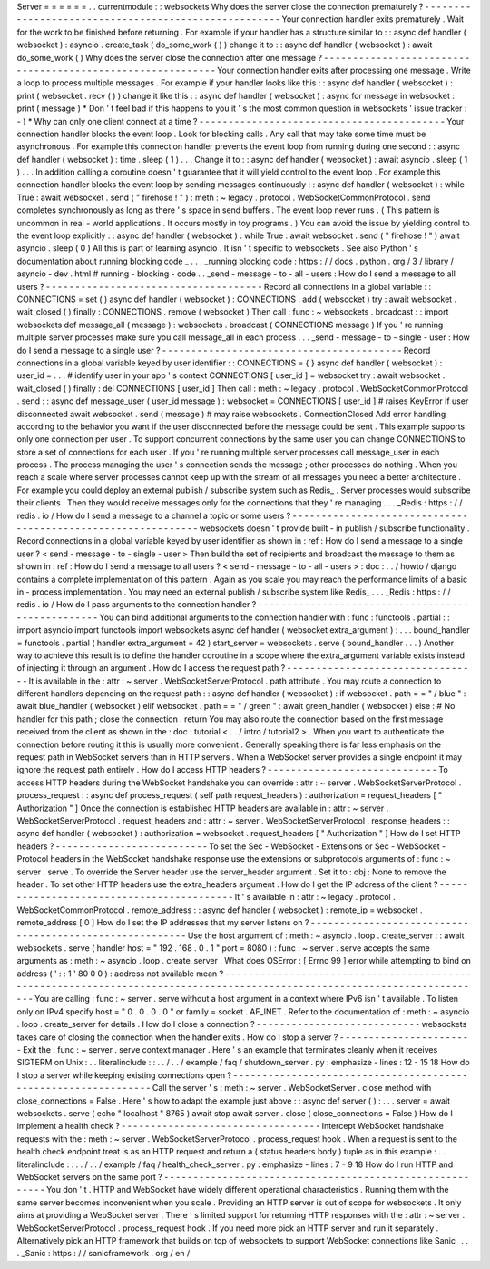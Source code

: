 Server
=
=
=
=
=
=
.
.
currentmodule
:
:
websockets
Why
does
the
server
close
the
connection
prematurely
?
-
-
-
-
-
-
-
-
-
-
-
-
-
-
-
-
-
-
-
-
-
-
-
-
-
-
-
-
-
-
-
-
-
-
-
-
-
-
-
-
-
-
-
-
-
-
-
-
-
-
-
-
-
Your
connection
handler
exits
prematurely
.
Wait
for
the
work
to
be
finished
before
returning
.
For
example
if
your
handler
has
a
structure
similar
to
:
:
async
def
handler
(
websocket
)
:
asyncio
.
create_task
(
do_some_work
(
)
)
change
it
to
:
:
async
def
handler
(
websocket
)
:
await
do_some_work
(
)
Why
does
the
server
close
the
connection
after
one
message
?
-
-
-
-
-
-
-
-
-
-
-
-
-
-
-
-
-
-
-
-
-
-
-
-
-
-
-
-
-
-
-
-
-
-
-
-
-
-
-
-
-
-
-
-
-
-
-
-
-
-
-
-
-
-
-
-
-
-
-
Your
connection
handler
exits
after
processing
one
message
.
Write
a
loop
to
process
multiple
messages
.
For
example
if
your
handler
looks
like
this
:
:
async
def
handler
(
websocket
)
:
print
(
websocket
.
recv
(
)
)
change
it
like
this
:
:
async
def
handler
(
websocket
)
:
async
for
message
in
websocket
:
print
(
message
)
*
Don
'
t
feel
bad
if
this
happens
to
you
it
'
s
the
most
common
question
in
websockets
'
issue
tracker
:
-
)
*
Why
can
only
one
client
connect
at
a
time
?
-
-
-
-
-
-
-
-
-
-
-
-
-
-
-
-
-
-
-
-
-
-
-
-
-
-
-
-
-
-
-
-
-
-
-
-
-
-
-
-
-
-
Your
connection
handler
blocks
the
event
loop
.
Look
for
blocking
calls
.
Any
call
that
may
take
some
time
must
be
asynchronous
.
For
example
this
connection
handler
prevents
the
event
loop
from
running
during
one
second
:
:
async
def
handler
(
websocket
)
:
time
.
sleep
(
1
)
.
.
.
Change
it
to
:
:
async
def
handler
(
websocket
)
:
await
asyncio
.
sleep
(
1
)
.
.
.
In
addition
calling
a
coroutine
doesn
'
t
guarantee
that
it
will
yield
control
to
the
event
loop
.
For
example
this
connection
handler
blocks
the
event
loop
by
sending
messages
continuously
:
:
async
def
handler
(
websocket
)
:
while
True
:
await
websocket
.
send
(
"
firehose
!
"
)
:
meth
:
~
legacy
.
protocol
.
WebSocketCommonProtocol
.
send
completes
synchronously
as
long
as
there
'
s
space
in
send
buffers
.
The
event
loop
never
runs
.
(
This
pattern
is
uncommon
in
real
-
world
applications
.
It
occurs
mostly
in
toy
programs
.
)
You
can
avoid
the
issue
by
yielding
control
to
the
event
loop
explicitly
:
:
async
def
handler
(
websocket
)
:
while
True
:
await
websocket
.
send
(
"
firehose
!
"
)
await
asyncio
.
sleep
(
0
)
All
this
is
part
of
learning
asyncio
.
It
isn
'
t
specific
to
websockets
.
See
also
Python
'
s
documentation
about
running
blocking
code
_
.
.
.
_running
blocking
code
:
https
:
/
/
docs
.
python
.
org
/
3
/
library
/
asyncio
-
dev
.
html
#
running
-
blocking
-
code
.
.
_send
-
message
-
to
-
all
-
users
:
How
do
I
send
a
message
to
all
users
?
-
-
-
-
-
-
-
-
-
-
-
-
-
-
-
-
-
-
-
-
-
-
-
-
-
-
-
-
-
-
-
-
-
-
-
-
-
Record
all
connections
in
a
global
variable
:
:
CONNECTIONS
=
set
(
)
async
def
handler
(
websocket
)
:
CONNECTIONS
.
add
(
websocket
)
try
:
await
websocket
.
wait_closed
(
)
finally
:
CONNECTIONS
.
remove
(
websocket
)
Then
call
:
func
:
~
websockets
.
broadcast
:
:
import
websockets
def
message_all
(
message
)
:
websockets
.
broadcast
(
CONNECTIONS
message
)
If
you
'
re
running
multiple
server
processes
make
sure
you
call
message_all
in
each
process
.
.
.
_send
-
message
-
to
-
single
-
user
:
How
do
I
send
a
message
to
a
single
user
?
-
-
-
-
-
-
-
-
-
-
-
-
-
-
-
-
-
-
-
-
-
-
-
-
-
-
-
-
-
-
-
-
-
-
-
-
-
-
-
-
-
Record
connections
in
a
global
variable
keyed
by
user
identifier
:
:
CONNECTIONS
=
{
}
async
def
handler
(
websocket
)
:
user_id
=
.
.
.
#
identify
user
in
your
app
'
s
context
CONNECTIONS
[
user_id
]
=
websocket
try
:
await
websocket
.
wait_closed
(
)
finally
:
del
CONNECTIONS
[
user_id
]
Then
call
:
meth
:
~
legacy
.
protocol
.
WebSocketCommonProtocol
.
send
:
:
async
def
message_user
(
user_id
message
)
:
websocket
=
CONNECTIONS
[
user_id
]
#
raises
KeyError
if
user
disconnected
await
websocket
.
send
(
message
)
#
may
raise
websockets
.
ConnectionClosed
Add
error
handling
according
to
the
behavior
you
want
if
the
user
disconnected
before
the
message
could
be
sent
.
This
example
supports
only
one
connection
per
user
.
To
support
concurrent
connections
by
the
same
user
you
can
change
CONNECTIONS
to
store
a
set
of
connections
for
each
user
.
If
you
'
re
running
multiple
server
processes
call
message_user
in
each
process
.
The
process
managing
the
user
'
s
connection
sends
the
message
;
other
processes
do
nothing
.
When
you
reach
a
scale
where
server
processes
cannot
keep
up
with
the
stream
of
all
messages
you
need
a
better
architecture
.
For
example
you
could
deploy
an
external
publish
/
subscribe
system
such
as
Redis_
.
Server
processes
would
subscribe
their
clients
.
Then
they
would
receive
messages
only
for
the
connections
that
they
'
re
managing
.
.
.
_Redis
:
https
:
/
/
redis
.
io
/
How
do
I
send
a
message
to
a
channel
a
topic
or
some
users
?
-
-
-
-
-
-
-
-
-
-
-
-
-
-
-
-
-
-
-
-
-
-
-
-
-
-
-
-
-
-
-
-
-
-
-
-
-
-
-
-
-
-
-
-
-
-
-
-
-
-
-
-
-
-
-
-
-
-
-
-
-
websockets
doesn
'
t
provide
built
-
in
publish
/
subscribe
functionality
.
Record
connections
in
a
global
variable
keyed
by
user
identifier
as
shown
in
:
ref
:
How
do
I
send
a
message
to
a
single
user
?
<
send
-
message
-
to
-
single
-
user
>
Then
build
the
set
of
recipients
and
broadcast
the
message
to
them
as
shown
in
:
ref
:
How
do
I
send
a
message
to
all
users
?
<
send
-
message
-
to
-
all
-
users
>
:
doc
:
.
.
/
howto
/
django
contains
a
complete
implementation
of
this
pattern
.
Again
as
you
scale
you
may
reach
the
performance
limits
of
a
basic
in
-
process
implementation
.
You
may
need
an
external
publish
/
subscribe
system
like
Redis_
.
.
.
_Redis
:
https
:
/
/
redis
.
io
/
How
do
I
pass
arguments
to
the
connection
handler
?
-
-
-
-
-
-
-
-
-
-
-
-
-
-
-
-
-
-
-
-
-
-
-
-
-
-
-
-
-
-
-
-
-
-
-
-
-
-
-
-
-
-
-
-
-
-
-
-
-
-
You
can
bind
additional
arguments
to
the
connection
handler
with
:
func
:
functools
.
partial
:
:
import
asyncio
import
functools
import
websockets
async
def
handler
(
websocket
extra_argument
)
:
.
.
.
bound_handler
=
functools
.
partial
(
handler
extra_argument
=
42
)
start_server
=
websockets
.
serve
(
bound_handler
.
.
.
)
Another
way
to
achieve
this
result
is
to
define
the
handler
coroutine
in
a
scope
where
the
extra_argument
variable
exists
instead
of
injecting
it
through
an
argument
.
How
do
I
access
the
request
path
?
-
-
-
-
-
-
-
-
-
-
-
-
-
-
-
-
-
-
-
-
-
-
-
-
-
-
-
-
-
-
-
-
-
It
is
available
in
the
:
attr
:
~
server
.
WebSocketServerProtocol
.
path
attribute
.
You
may
route
a
connection
to
different
handlers
depending
on
the
request
path
:
:
async
def
handler
(
websocket
)
:
if
websocket
.
path
=
=
"
/
blue
"
:
await
blue_handler
(
websocket
)
elif
websocket
.
path
=
=
"
/
green
"
:
await
green_handler
(
websocket
)
else
:
#
No
handler
for
this
path
;
close
the
connection
.
return
You
may
also
route
the
connection
based
on
the
first
message
received
from
the
client
as
shown
in
the
:
doc
:
tutorial
<
.
.
/
intro
/
tutorial2
>
.
When
you
want
to
authenticate
the
connection
before
routing
it
this
is
usually
more
convenient
.
Generally
speaking
there
is
far
less
emphasis
on
the
request
path
in
WebSocket
servers
than
in
HTTP
servers
.
When
a
WebSocket
server
provides
a
single
endpoint
it
may
ignore
the
request
path
entirely
.
How
do
I
access
HTTP
headers
?
-
-
-
-
-
-
-
-
-
-
-
-
-
-
-
-
-
-
-
-
-
-
-
-
-
-
-
-
-
To
access
HTTP
headers
during
the
WebSocket
handshake
you
can
override
:
attr
:
~
server
.
WebSocketServerProtocol
.
process_request
:
:
async
def
process_request
(
self
path
request_headers
)
:
authorization
=
request_headers
[
"
Authorization
"
]
Once
the
connection
is
established
HTTP
headers
are
available
in
:
attr
:
~
server
.
WebSocketServerProtocol
.
request_headers
and
:
attr
:
~
server
.
WebSocketServerProtocol
.
response_headers
:
:
async
def
handler
(
websocket
)
:
authorization
=
websocket
.
request_headers
[
"
Authorization
"
]
How
do
I
set
HTTP
headers
?
-
-
-
-
-
-
-
-
-
-
-
-
-
-
-
-
-
-
-
-
-
-
-
-
-
-
To
set
the
Sec
-
WebSocket
-
Extensions
or
Sec
-
WebSocket
-
Protocol
headers
in
the
WebSocket
handshake
response
use
the
extensions
or
subprotocols
arguments
of
:
func
:
~
server
.
serve
.
To
override
the
Server
header
use
the
server_header
argument
.
Set
it
to
:
obj
:
None
to
remove
the
header
.
To
set
other
HTTP
headers
use
the
extra_headers
argument
.
How
do
I
get
the
IP
address
of
the
client
?
-
-
-
-
-
-
-
-
-
-
-
-
-
-
-
-
-
-
-
-
-
-
-
-
-
-
-
-
-
-
-
-
-
-
-
-
-
-
-
-
-
-
It
'
s
available
in
:
attr
:
~
legacy
.
protocol
.
WebSocketCommonProtocol
.
remote_address
:
:
async
def
handler
(
websocket
)
:
remote_ip
=
websocket
.
remote_address
[
0
]
How
do
I
set
the
IP
addresses
that
my
server
listens
on
?
-
-
-
-
-
-
-
-
-
-
-
-
-
-
-
-
-
-
-
-
-
-
-
-
-
-
-
-
-
-
-
-
-
-
-
-
-
-
-
-
-
-
-
-
-
-
-
-
-
-
-
-
-
-
-
-
Use
the
host
argument
of
:
meth
:
~
asyncio
.
loop
.
create_server
:
:
await
websockets
.
serve
(
handler
host
=
"
192
.
168
.
0
.
1
"
port
=
8080
)
:
func
:
~
server
.
serve
accepts
the
same
arguments
as
:
meth
:
~
asyncio
.
loop
.
create_server
.
What
does
OSError
:
[
Errno
99
]
error
while
attempting
to
bind
on
address
(
'
:
:
1
'
80
0
0
)
:
address
not
available
mean
?
-
-
-
-
-
-
-
-
-
-
-
-
-
-
-
-
-
-
-
-
-
-
-
-
-
-
-
-
-
-
-
-
-
-
-
-
-
-
-
-
-
-
-
-
-
-
-
-
-
-
-
-
-
-
-
-
-
-
-
-
-
-
-
-
-
-
-
-
-
-
-
-
-
-
-
-
-
-
-
-
-
-
-
-
-
-
-
-
-
-
-
-
-
-
-
-
-
-
-
-
-
-
-
-
-
-
-
-
-
-
-
-
-
-
-
-
-
-
-
-
-
-
You
are
calling
:
func
:
~
server
.
serve
without
a
host
argument
in
a
context
where
IPv6
isn
'
t
available
.
To
listen
only
on
IPv4
specify
host
=
"
0
.
0
.
0
.
0
"
or
family
=
socket
.
AF_INET
.
Refer
to
the
documentation
of
:
meth
:
~
asyncio
.
loop
.
create_server
for
details
.
How
do
I
close
a
connection
?
-
-
-
-
-
-
-
-
-
-
-
-
-
-
-
-
-
-
-
-
-
-
-
-
-
-
-
-
websockets
takes
care
of
closing
the
connection
when
the
handler
exits
.
How
do
I
stop
a
server
?
-
-
-
-
-
-
-
-
-
-
-
-
-
-
-
-
-
-
-
-
-
-
-
Exit
the
:
func
:
~
server
.
serve
context
manager
.
Here
'
s
an
example
that
terminates
cleanly
when
it
receives
SIGTERM
on
Unix
:
.
.
literalinclude
:
:
.
.
/
.
.
/
example
/
faq
/
shutdown_server
.
py
:
emphasize
-
lines
:
12
-
15
18
How
do
I
stop
a
server
while
keeping
existing
connections
open
?
-
-
-
-
-
-
-
-
-
-
-
-
-
-
-
-
-
-
-
-
-
-
-
-
-
-
-
-
-
-
-
-
-
-
-
-
-
-
-
-
-
-
-
-
-
-
-
-
-
-
-
-
-
-
-
-
-
-
-
-
-
-
-
Call
the
server
'
s
:
meth
:
~
server
.
WebSocketServer
.
close
method
with
close_connections
=
False
.
Here
'
s
how
to
adapt
the
example
just
above
:
:
async
def
server
(
)
:
.
.
.
server
=
await
websockets
.
serve
(
echo
"
localhost
"
8765
)
await
stop
await
server
.
close
(
close_connections
=
False
)
How
do
I
implement
a
health
check
?
-
-
-
-
-
-
-
-
-
-
-
-
-
-
-
-
-
-
-
-
-
-
-
-
-
-
-
-
-
-
-
-
-
-
Intercept
WebSocket
handshake
requests
with
the
:
meth
:
~
server
.
WebSocketServerProtocol
.
process_request
hook
.
When
a
request
is
sent
to
the
health
check
endpoint
treat
is
as
an
HTTP
request
and
return
a
(
status
headers
body
)
tuple
as
in
this
example
:
.
.
literalinclude
:
:
.
.
/
.
.
/
example
/
faq
/
health_check_server
.
py
:
emphasize
-
lines
:
7
-
9
18
How
do
I
run
HTTP
and
WebSocket
servers
on
the
same
port
?
-
-
-
-
-
-
-
-
-
-
-
-
-
-
-
-
-
-
-
-
-
-
-
-
-
-
-
-
-
-
-
-
-
-
-
-
-
-
-
-
-
-
-
-
-
-
-
-
-
-
-
-
-
-
-
-
-
You
don
'
t
.
HTTP
and
WebSocket
have
widely
different
operational
characteristics
.
Running
them
with
the
same
server
becomes
inconvenient
when
you
scale
.
Providing
an
HTTP
server
is
out
of
scope
for
websockets
.
It
only
aims
at
providing
a
WebSocket
server
.
There
'
s
limited
support
for
returning
HTTP
responses
with
the
:
attr
:
~
server
.
WebSocketServerProtocol
.
process_request
hook
.
If
you
need
more
pick
an
HTTP
server
and
run
it
separately
.
Alternatively
pick
an
HTTP
framework
that
builds
on
top
of
websockets
to
support
WebSocket
connections
like
Sanic_
.
.
.
_Sanic
:
https
:
/
/
sanicframework
.
org
/
en
/
